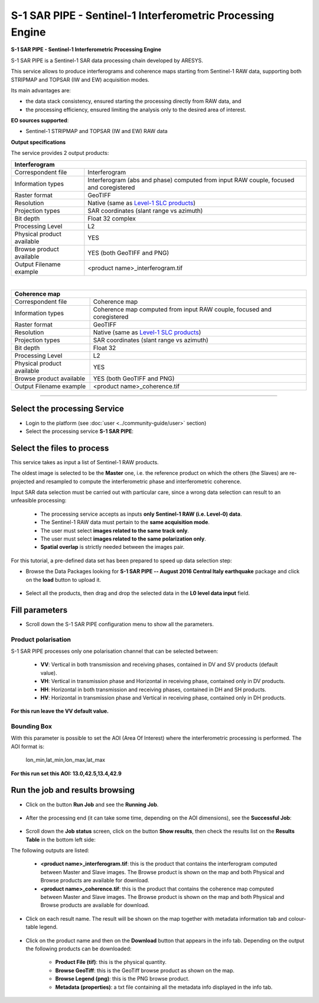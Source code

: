 S-1 SAR PIPE - Sentinel-1 Interferometric Processing Engine
~~~~~~~~~~~~~~~~~~~~~~~~~~~~~~~~~~~~~~~~~~~~~~~~~~~~~~~~~~~

.. image:: assets/ewf_sarpipe_icon.png

**S-1 SAR PIPE - Sentinel-1 Interferometric Processing Engine**

S-1 SAR PIPE is a Sentinel-1 SAR data processing chain developed by ARESYS.

This service allows to produce interferograms and coherence maps starting from Sentinel-1 RAW data, supporting both STRIPMAP and TOPSAR (IW and EW) acquisition modes.

Its main advantages are:

- the data stack consistency, ensured starting the processing directly from RAW data, and

- the processing efficiency, ensured limiting the analysis only to the desired area of interest.

**EO sources supported**:

- Sentinel-1 STRIPMAP and TOPSAR (IW and EW) RAW data

**Output specifications**

The service provides 2 output products:

+-------------------------------+---------------------------------------------------------------------------------------------------------------+
| Interferogram                                                                                                                                 |
+===============================+===============================================================================================================+
| Correspondent file            | Interferogram                                                                                                 |
+-------------------------------+---------------------------------------------------------------------------------------------------------------+
| Information types             | Interferogram (abs and phase) computed from input RAW couple, focused and coregistered                        |
+-------------------------------+---------------------------------------------------------------------------------------------------------------+
| Raster format                 | GeoTIFF                                                                                                       |
+-------------------------------+---------------------------------------------------------------------------------------------------------------+
| Resolution                    | Native (same as `Level-1 SLC products`_)                                                                      |
+-------------------------------+---------------------------------------------------------------------------------------------------------------+
| Projection types              | SAR coordinates (slant range vs azimuth)                                                                      |
+-------------------------------+---------------------------------------------------------------------------------------------------------------+
| Bit depth                     | Float 32 complex                                                                                              |
+-------------------------------+---------------------------------------------------------------------------------------------------------------+
| Processing Level              | L2                                                                                                            |
+-------------------------------+---------------------------------------------------------------------------------------------------------------+
| Physical product available    | YES                                                                                                           |
+-------------------------------+---------------------------------------------------------------------------------------------------------------+
| Browse product available      | YES (both GeoTIFF and PNG)                                                                                    |
+-------------------------------+---------------------------------------------------------------------------------------------------------------+
| Output Filename example       | <product name>_interferogram.tif                                                                              |
+-------------------------------+---------------------------------------------------------------------------------------------------------------+

|

+-------------------------------+---------------------------------------------------------------------------------------------------------------+
| Coherence map                                                                                                                                 |
+===============================+===============================================================================================================+
| Correspondent file            | Coherence map                                                                                                 |
+-------------------------------+---------------------------------------------------------------------------------------------------------------+
| Information types             | Coherence map computed from input RAW couple, focused and coregistered                                        |
+-------------------------------+---------------------------------------------------------------------------------------------------------------+
| Raster format                 | GeoTIFF                                                                                                       |
+-------------------------------+---------------------------------------------------------------------------------------------------------------+
| Resolution                    | Native (same as `Level-1 SLC products`_)                                                                      |
+-------------------------------+---------------------------------------------------------------------------------------------------------------+
| Projection types              | SAR coordinates (slant range vs azimuth)                                                                      |
+-------------------------------+---------------------------------------------------------------------------------------------------------------+
| Bit depth                     | Float 32                                                                                                      |
+-------------------------------+---------------------------------------------------------------------------------------------------------------+
| Processing Level              | L2                                                                                                            |
+-------------------------------+---------------------------------------------------------------------------------------------------------------+
| Physical product available    | YES                                                                                                           |
+-------------------------------+---------------------------------------------------------------------------------------------------------------+
| Browse product available      | YES (both GeoTIFF and PNG)                                                                                    |
+-------------------------------+---------------------------------------------------------------------------------------------------------------+
| Output Filename example       | <product name>_coherence.tif                                                                                  |
+-------------------------------+---------------------------------------------------------------------------------------------------------------+


.. _Level-1 SLC products: https://sentinel.esa.int/web/sentinel/user-guides/sentinel-1-sar/resolutions/level-1-single-look-complex


-----


Select the processing Service
=============================

* Login to the platform (see :doc:`user <../community-guide/user>` section)

* Select the processing service **S-1 SAR PIPE**:

.. figure:: assets/ewf_sarpipe_tutorial_01.png
	:figclass: align-center
        :width: 750px
        :align: center

Select the files to process
===========================

This service takes as input a list of Sentinel-1 RAW products.

The oldest image is selected to be the **Master** one, i.e. the reference product on which the others (the Slaves) are re-projected and resampled to compute the interferometric phase and interferometric coherence.

Input SAR data selection must be carried out with particular care, since a wrong data selection can result to an unfeasible processing:

    •   The processing service accepts as inputs **only Sentinel-1 RAW (i.e. Level-0) data**.
    •   The Sentinel-1 RAW data must pertain to the **same acquisition mode**.
    •   The user must select **images related to the same track only**.
    •   The user must select **images related to the same polarization only**.
    •   **Spatial overlap** is strictly needed between the images pair.

.. figure:: assets/ewf_sarpipe_tutorial_11.png
    :figclass: align-center
        :width: 750px
        :align: center

For this tutorial, a pre-defined data set has been prepared to speed up data selection step:

* Browse the Data Packages looking for **S-1 SAR PIPE -- August 2016 Central Italy earthquake** package and click on the **load** button to upload it.

.. figure:: assets/ewf_sarpipe_tutorial_02.png
	:figclass: align-center
        :width: 750px
        :align: center

* Select all the products, then drag and drop the selected data in the **L0 level data input** field.

.. figure:: assets/ewf_sarpipe_tutorial_03.png
    :figclass: align-center
        :width: 750px
        :align: center

Fill parameters
===============

* Scroll down the S-1 SAR PIPE configuration menu to show all the parameters.

.. figure:: assets/ewf_sarpipe_tutorial_04.png
    :figclass: align-center
        :width: 750px
        :align: center

Product polarisation
++++++++++++++++++++

S-1 SAR PIPE processes only one polarisation channel that can be selected between:

    •   **VV**: Vertical in both transmission and receiving phases, contained in DV and SV products (default value).
    •   **VH**: Vertical in transmission phase and Horizontal in receiving phase, contained only in DV products.
    •   **HH**: Horizontal in both transmission and receiving phases, contained in DH and SH products.
    •   **HV**: Horizontal in transmission phase and Vertical in receiving phase, contained only in DH products.

**For this run leave the VV default value.**

Bounding Box
++++++++++++

With this parameter is possible to set the AOI (Area Of Interest) where the interferometric processing is performed.
The AOI format is:

    lon_min,lat_min,lon_max,lat_max

**For this run set this AOI: 13.0,42.5,13.4,42.9**


Run the job and results browsing
================================

* Click on the button **Run Job** and see the **Running Job**.

.. figure:: assets/ewf_sarpipe_tutorial_05.png
    :figclass: align-center
        :width: 750px
        :align: center

.. figure:: assets/ewf_sarpipe_tutorial_06.png
    :figclass: align-center
        :width: 750px
        :align: center

* After the processing end (it can take some time, depending on the AOI dimensions), see the **Successful Job**:

.. figure:: assets/ewf_sarpipe_tutorial_07.png
    :figclass: align-center
        :width: 750px
        :align: center

* Scroll down the **Job status** screen, click on the button **Show results**, then check the results list on the **Results Table** in the bottom left side:

The following outputs are listed:

    - **<product name>_interferogram.tif**: this is the product that contains the interferogram computed between Master and Slave images. The Browse product is shown on the map and both Physical and Browse products are available for download.
    - **<product name>_coherence.tif**: this is the product that contains the coherence map computed between Master and Slave images. The Browse product is shown on the map and both Physical and Browse products are available for download.


* Click on each result name. The result will be shown on the map together with metadata information tab and colour-table legend.

.. figure:: assets/ewf_sarpipe_tutorial_08.png
    :figclass: align-center
        :width: 750px
        :align: center

.. figure:: assets/ewf_sarpipe_tutorial_09.png
    :figclass: align-center
        :width: 750px
        :align: center

* Click on the product name and then on the **Download** button that appears in the info tab. Depending on the output the following products can be downloaded:

    •   **Product File (tif)**: this is the physical quantity.
    •   **Browse GeoTiff**: this is the GeoTiff browse product as shown on the map.
    •   **Browse Legend (png)**: this is the PNG browse product.
    •   **Metadata (properties)**: a txt file containing all the metadata info displayed in the info tab.

.. figure:: assets/ewf_sarpipe_tutorial_10.png
    :figclass: align-center
        :width: 750px
        :align: center
